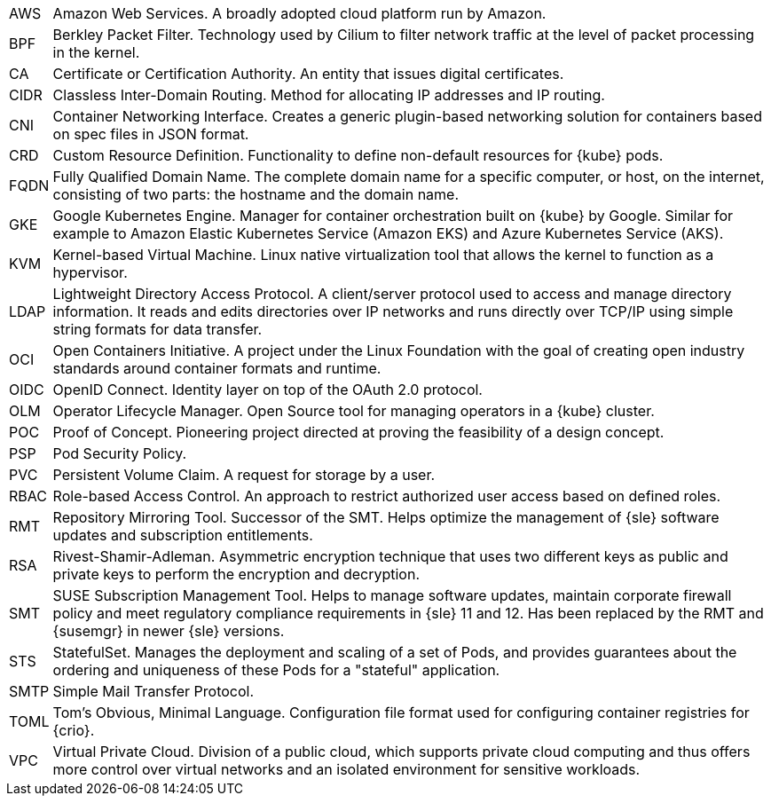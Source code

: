 [horizontal]
AWS::
  Amazon Web Services. A broadly adopted cloud platform run by Amazon.
BPF::
  Berkley Packet Filter. Technology used by Cilium to filter network traffic at the level of packet processing in the kernel.
CA::
  Certificate or Certification Authority. An entity that issues digital certificates.
CIDR::
  Classless Inter-Domain Routing. Method for allocating IP addresses and IP routing.
CNI::
  Container Networking Interface. Creates a generic plugin-based networking solution for containers based on spec files in JSON format.
CRD::
  Custom Resource Definition. Functionality to define non-default resources for {kube} pods.
FQDN::
  Fully Qualified Domain Name. The complete domain name for a specific computer, or host, on the internet, consisting of two parts: the hostname and the domain name.
GKE::
  Google Kubernetes Engine. Manager for container orchestration built on {kube} by Google. Similar for example to Amazon Elastic Kubernetes Service (Amazon EKS) and Azure Kubernetes Service (AKS).
KVM::
  Kernel-based Virtual Machine. Linux native virtualization tool that allows the kernel to function as a hypervisor.
LDAP::
  Lightweight Directory Access Protocol. A client/server protocol used to access and manage directory information. It reads and edits directories over IP networks and runs directly over TCP/IP using simple string formats for data transfer.
OCI::
  Open Containers Initiative. A project under the Linux Foundation with the goal of creating open industry standards around container formats and runtime.
OIDC::
  OpenID Connect. Identity layer on top of the OAuth 2.0 protocol.
OLM::
  Operator Lifecycle Manager. Open Source tool for managing operators in a {kube} cluster.
POC::
  Proof of Concept. Pioneering project directed at proving the feasibility of a design concept.
PSP::
  Pod Security Policy.
PVC::
  Persistent Volume Claim. A request for storage by a user.
RBAC::
  Role-based Access Control. An approach to restrict authorized user access based on defined roles.
RMT::
  Repository Mirroring Tool. Successor of the SMT. Helps optimize the management of {sle} software updates and subscription entitlements.
RSA::
  Rivest-Shamir-Adleman. Asymmetric encryption technique that uses two different keys as public and private keys to perform the encryption and decryption.
SMT::
  SUSE Subscription Management Tool. Helps to manage software updates, maintain corporate firewall policy and meet regulatory compliance requirements in {sle} 11 and 12. Has been replaced by the RMT and {susemgr} in newer {sle} versions.
STS::
  StatefulSet. Manages the deployment and scaling of a set of Pods, and provides guarantees about the ordering and uniqueness of these Pods for a "stateful" application.
SMTP::
  Simple Mail Transfer Protocol.
TOML::
   Tom's Obvious, Minimal Language. Configuration file format used for configuring container registries for {crio}.
VPC::
  Virtual Private Cloud. Division of a public cloud, which supports private cloud computing and thus offers more control over virtual networks and an isolated environment for sensitive workloads.

// Define these
